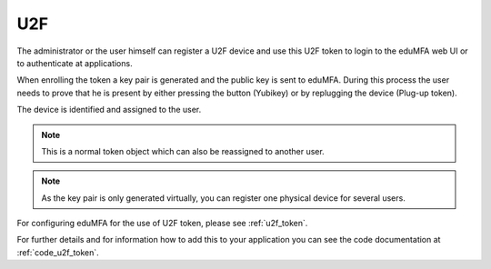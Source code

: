 .. _u2f_token:

U2F
----

.. index:: U2F, FIDO

The administrator or the user himself can register a U2F device and use this
U2F token to login to the eduMFA web UI or to authenticate at
applications.

When enrolling the token a key pair is generated and the public key is sent
to eduMFA. During this process the user needs to prove that he is
present by either pressing the button (Yubikey) or by replugging the device
(Plug-up token).

The device is identified and assigned to the user.

.. note:: This is a normal token object which can also be reassigned to
   another user.

.. note:: As the key pair is only generated virtually, you can register one
   physical device for several users.

For configuring eduMFA for the use of U2F token, please see
:ref:`u2f_token`.

For further details and for information how to add this to your application you
can see the code documentation at
:ref:`code_u2f_token`.
